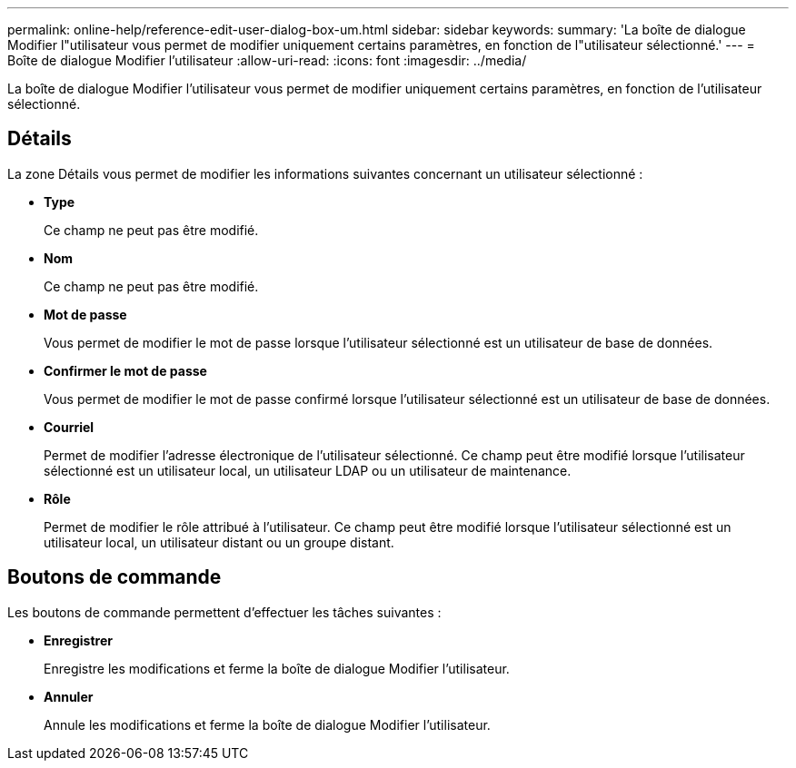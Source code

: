 ---
permalink: online-help/reference-edit-user-dialog-box-um.html 
sidebar: sidebar 
keywords:  
summary: 'La boîte de dialogue Modifier l"utilisateur vous permet de modifier uniquement certains paramètres, en fonction de l"utilisateur sélectionné.' 
---
= Boîte de dialogue Modifier l'utilisateur
:allow-uri-read: 
:icons: font
:imagesdir: ../media/


[role="lead"]
La boîte de dialogue Modifier l'utilisateur vous permet de modifier uniquement certains paramètres, en fonction de l'utilisateur sélectionné.



== Détails

La zone Détails vous permet de modifier les informations suivantes concernant un utilisateur sélectionné :

* *Type*
+
Ce champ ne peut pas être modifié.

* *Nom*
+
Ce champ ne peut pas être modifié.

* *Mot de passe*
+
Vous permet de modifier le mot de passe lorsque l'utilisateur sélectionné est un utilisateur de base de données.

* *Confirmer le mot de passe*
+
Vous permet de modifier le mot de passe confirmé lorsque l'utilisateur sélectionné est un utilisateur de base de données.

* *Courriel*
+
Permet de modifier l'adresse électronique de l'utilisateur sélectionné. Ce champ peut être modifié lorsque l'utilisateur sélectionné est un utilisateur local, un utilisateur LDAP ou un utilisateur de maintenance.

* *Rôle*
+
Permet de modifier le rôle attribué à l'utilisateur. Ce champ peut être modifié lorsque l'utilisateur sélectionné est un utilisateur local, un utilisateur distant ou un groupe distant.





== Boutons de commande

Les boutons de commande permettent d'effectuer les tâches suivantes :

* *Enregistrer*
+
Enregistre les modifications et ferme la boîte de dialogue Modifier l'utilisateur.

* *Annuler*
+
Annule les modifications et ferme la boîte de dialogue Modifier l'utilisateur.



